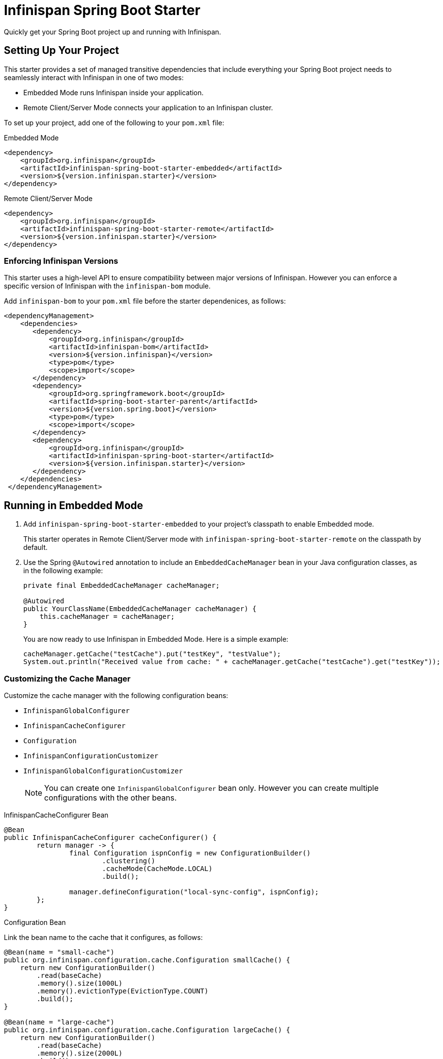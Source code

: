 = Infinispan Spring Boot Starter

Quickly get your Spring Boot project up and running with Infinispan.

== Setting Up Your Project

This starter provides a set of managed transitive dependencies that include everything your Spring Boot project needs to seamlessly interact with Infinispan in one of two modes:

* Embedded Mode runs Infinispan inside your application.
* Remote Client/Server Mode connects your application to an Infinispan cluster.

To set up your project, add one of the following to your `pom.xml` file:

.Embedded Mode
[source,xml,options="nowrap"]
----
<dependency>
    <groupId>org.infinispan</groupId>
    <artifactId>infinispan-spring-boot-starter-embedded</artifactId>
    <version>${version.infinispan.starter}</version>
</dependency>
----

.Remote Client/Server Mode
[source,xml,options="nowrap"]
----
<dependency>
    <groupId>org.infinispan</groupId>
    <artifactId>infinispan-spring-boot-starter-remote</artifactId>
    <version>${version.infinispan.starter}</version>
</dependency>
----

=== Enforcing Infinispan Versions

This starter uses a high-level API to ensure compatibility between major versions of Infinispan. However you can enforce a specific version of Infinispan with the `infinispan-bom` module.

Add `infinispan-bom` to your `pom.xml` file before the starter dependenices, as follows:

[source,xml,options="nowrap"]
----
<dependencyManagement>
    <dependencies>
       <dependency>
           <groupId>org.infinispan</groupId>
           <artifactId>infinispan-bom</artifactId>
           <version>${version.infinispan}</version>
           <type>pom</type>
           <scope>import</scope>
       </dependency>
       <dependency>
           <groupId>org.springframework.boot</groupId>
           <artifactId>spring-boot-starter-parent</artifactId>
           <version>${version.spring.boot}</version>
           <type>pom</type>
           <scope>import</scope>
       </dependency>
       <dependency>
           <groupId>org.infinispan</groupId>
           <artifactId>infinispan-spring-boot-starter</artifactId>
           <version>${version.infinispan.starter}</version>
       </dependency>
    </dependencies>
 </dependencyManagement>
----

== Running in Embedded Mode

. Add `infinispan-spring-boot-starter-embedded` to your project's classpath to enable Embedded mode.
+
This starter operates in Remote Client/Server mode with `infinispan-spring-boot-starter-remote` on the classpath by default.
+
. Use the Spring `@Autowired` annotation to include an `EmbeddedCacheManager` bean in your Java configuration classes, as in the following example:
+
[source,java,options="nowrap"]
----
private final EmbeddedCacheManager cacheManager;

@Autowired
public YourClassName(EmbeddedCacheManager cacheManager) {
    this.cacheManager = cacheManager;
}
----
+
You are now ready to use Infinispan in Embedded Mode. Here is a simple example:
+
[source,java,options="nowrap"]
----
cacheManager.getCache("testCache").put("testKey", "testValue");
System.out.println("Received value from cache: " + cacheManager.getCache("testCache").get("testKey"));
----

=== Customizing the Cache Manager

Customize the cache manager with the following configuration beans:

* `InfinispanGlobalConfigurer`
* `InfinispanCacheConfigurer`
* `Configuration`
* `InfinispanConfigurationCustomizer`
* `InfinispanGlobalConfigurationCustomizer`
+
[NOTE]
====
You can create one `InfinispanGlobalConfigurer` bean only. However you can create multiple configurations with the other beans.
====

.InfinispanCacheConfigurer Bean
[source,java,options="nowrap"]
----
@Bean
public InfinispanCacheConfigurer cacheConfigurer() {
	return manager -> {
		final Configuration ispnConfig = new ConfigurationBuilder()
                        .clustering()
                        .cacheMode(CacheMode.LOCAL)
                        .build();

		manager.defineConfiguration("local-sync-config", ispnConfig);
	};
}
----

.Configuration Bean
Link the bean name to the cache that it configures, as follows:
[source,java,options="nowrap"]
----
@Bean(name = "small-cache")
public org.infinispan.configuration.cache.Configuration smallCache() {
    return new ConfigurationBuilder()
        .read(baseCache)
        .memory().size(1000L)
        .memory().evictionType(EvictionType.COUNT)
        .build();
}

@Bean(name = "large-cache")
public org.infinispan.configuration.cache.Configuration largeCache() {
    return new ConfigurationBuilder()
        .read(baseCache)
        .memory().size(2000L)
        .build();
}
----

.Customizer Beans
[source,java,options="nowrap"]
----
@Bean
public InfinispanGlobalConfigurationCustomizer globalCustomizer() {
   return builder -> builder.transport().clusterName(CLUSTER_NAME);
}

@Bean
public InfinispanConfigurationCustomizer configurationCustomizer() {
   return builder -> builder.memory().evictionType(EvictionType.COUNT);
}
----

=== Enabling Spring Cache Support

Add the `@EnableCaching` annotation to your application to enable Spring Cache support.

When the Infinispan Spring Boot Starter detects the `EmbeddedCacheManager` bean, it instantiates a new `SpringEmbeddedCacheManager`, which provides an implementation of
https://docs.spring.io/spring/docs/current/spring-framework-reference/html/cache.html[Spring Cache].

=== Configuration Properties

Include the following properties in the `application.properties` or `application.yml` file to configure your project:

[source,yaml,options="nowrap"]
----
infinispan.embedded.enabled = # Enables Infinispan capabilities in your application. The value is true (default) or false.
infinispan.embedded.machineId = # Sets the Spring state machine ID.
infinispan.embedded.clusterName = # Sets the name of the Infinispan cluster.
infinispan.embedded.configXml = # Specifies an Infinispan XML configuration file.
----

[NOTE]
====
If you specify an Infinispan configuration with the `infinispan.embedded.configXml` property, it takes priority over the global configuration bean or any configuration customizer.
====

== Running in Remote Client/Server Mode

. Provide the location for the Infinispan server so the starter can create the `RemoteCacheManager` bean.
+
This starter first attempts to locate the server from the `hotrod-client.properties` file on the classpath. If not found, the starter then attempts to locate the server from your `application.properties` file.
+
* `hotrod-client.properties`:
+
[source,text,options=nowrap]
----
infinispan.client.hotrod.server_list=127.0.0.1:6667
----
+
* `application.properties`:
+
[source,text,options=nowrap]
----
infinispan.remote.server-list=127.0.0.1:11222
----
+
. Use the Spring `@Autowired` annotation to include your own custom cache manager class in your application:
+
[source,java,options="nowrap"]
----
private final RemoteCacheManager cacheManager;

@Autowired
public YourClassName(RemoteCacheManager cacheManager) {
    this.cacheManager = cacheManager;
}
----

=== Customizing the Cache Manager

Customize the cache manager with the following configuration beans:

* `InfinispanRemoteConfigurer`
* `Configuration`
* `InfinispanRemoteCacheCustomizer`
+
[NOTE]
====
You can create one `InfinispanRemoteConfigurer` bean only. However you can create multiple configurations with the other beans.
====

.InfinispanRemoteConfigurer Bean
[source,java,options="nowrap"]
----
@Bean
public InfinispanRemoteConfigurer infinispanRemoteConfigurer() {
    return () -> new ConfigurationBuilder()
        .addServer()
        .host("127.0.0.1")
        .port(12345)
        .build();
}
----

.Configuration Bean
[source,java,options="nowrap"]
----
@Bean
public org.infinispan.client.hotrod.configuration.Configuration customConfiguration() {
    new ConfigurationBuilder()
        .addServer()
        .host("127.0.0.1")
        .port(12345)
        .build();
}
----

.InfinispanRemoteCacheCustomizer Bean
[source,java,options="nowrap"]
----
@Bean
public InfinispanRemoteCacheCustomizer customizer() {
    return b -> b.tcpKeepAlive(false);
}
----

[TIP]
====
Use the `@Ordered` annotation to apply customizers in a specific order.
====

=== Enabling Spring Cache Support

Add the `@EnableCaching` annotation to your application to enable Spring Cache support.

When the Infinispan Spring Boot Starter detects the `RemoteCacheManager` bean, it instantiates a new `SpringRemoteCacheManager`, which provides an implementation of
https://docs.spring.io/spring/docs/current/spring-framework-reference/html/cache.html[Spring Cache].

=== Enabling Spring Session Support

http://infinispan.org/docs/stable/user_guide/user_guide.html#spring_externalize_sessions[Infinispan Spring Session support] is built on
`SpringRemoteCacheManager` and `SpringEmbeddedCacheManager`. This starter produces those beans by default.

To use Spring Session in your project, do the following:

. Add this starter to your project.
. Add Spring Session to the classpath.
. Add the following annotations to your configuration:
- `@EnableCaching`
- `@EnableInfinispanRemoteHttpSession`
- `@EnableInfinispanEmbeddedHttpSession`

=== Configuration Properties

Include the following properties in the `application.properties` or `application.yml` file to configure your project:

[source,yaml,options="nowrap"]
----
infinispan.remote.clientProperties = # Specifies a custom filename for Hot Rod client properties.
infinispan.remote.enabled = # Enables Infinispan capabilities in your application. The value is true (default) or false.
infinispan.remote.serverList = # Defines a comma-separated list of Infinispan servers in this format: `host1[:port],host2[:port]`.
infinispan.remote.socketTimeout = # Sets a timeout value, in milliseconds, for socket connections.
infinispan.remote.connectTimeout = # Sets a timeout value for initializing connections with Infinispan servers.
infinispan.remote.maxRetries = # Sets the maximum number of attempts to connect to Infinispan servers.
----

You can also set application parameters covered in the link:http://infinispan.org/docs/stable/user_guide/user_guide.html#configuration_11[Infinispan documentation].

== Spring Boot Tutorials

Now that you have an Infinispan project set up with this Spring Boot Starter, take a look at the https://github.com/infinispan/infinispan-simple-tutorials/tree/master/spring-boot[Infinispan Simple Tutorials for Spring Boot].
